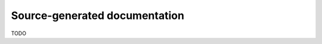 .. _source_generated_documentation:

##############################
Source-generated documentation
##############################

TODO
